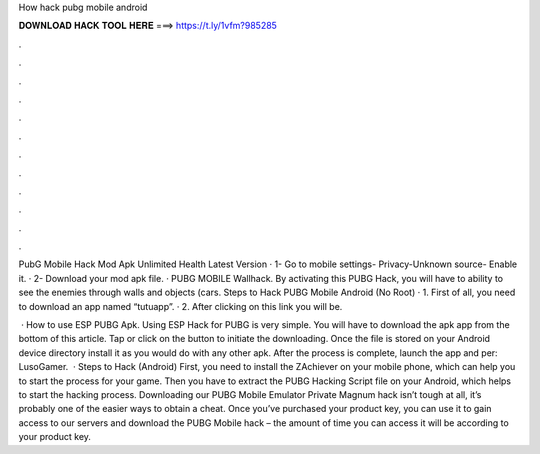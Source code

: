 How hack pubg mobile android



𝐃𝐎𝐖𝐍𝐋𝐎𝐀𝐃 𝐇𝐀𝐂𝐊 𝐓𝐎𝐎𝐋 𝐇𝐄𝐑𝐄 ===> https://t.ly/1vfm?985285



.



.



.



.



.



.



.



.



.



.



.



.

PubG Mobile Hack Mod Apk Unlimited Health Latest Version · 1- Go to mobile settings- Privacy-Unknown source- Enable it. · 2- Download your mod apk file. ·  PUBG MOBILE Wallhack. By activating this PUBG Hack, you will have to ability to see the enemies through walls and objects (cars. Steps to Hack PUBG Mobile Android (No Root) · 1. First of all, you need to download an app named “tutuapp”. · 2. After clicking on this link you will be.

 · How to use ESP PUBG Apk. Using ESP Hack for PUBG is very simple. You will have to download the apk app from the bottom of this article. Tap or click on the button to initiate the downloading. Once the file is stored on your Android device directory install it as you would do with any other apk. After the process is complete, launch the app and per: LusoGamer.  · Steps to Hack (Android) First, you need to install the ZAchiever on your mobile phone, which can help you to start the process for your game. Then you have to extract the PUBG Hacking Script file on your Android, which helps to start the hacking process. Downloading our PUBG Mobile Emulator Private Magnum hack isn’t tough at all, it’s probably one of the easier ways to obtain a cheat. Once you’ve purchased your product key, you can use it to gain access to our servers and download the PUBG Mobile hack – the amount of time you can access it will be according to your product key.
